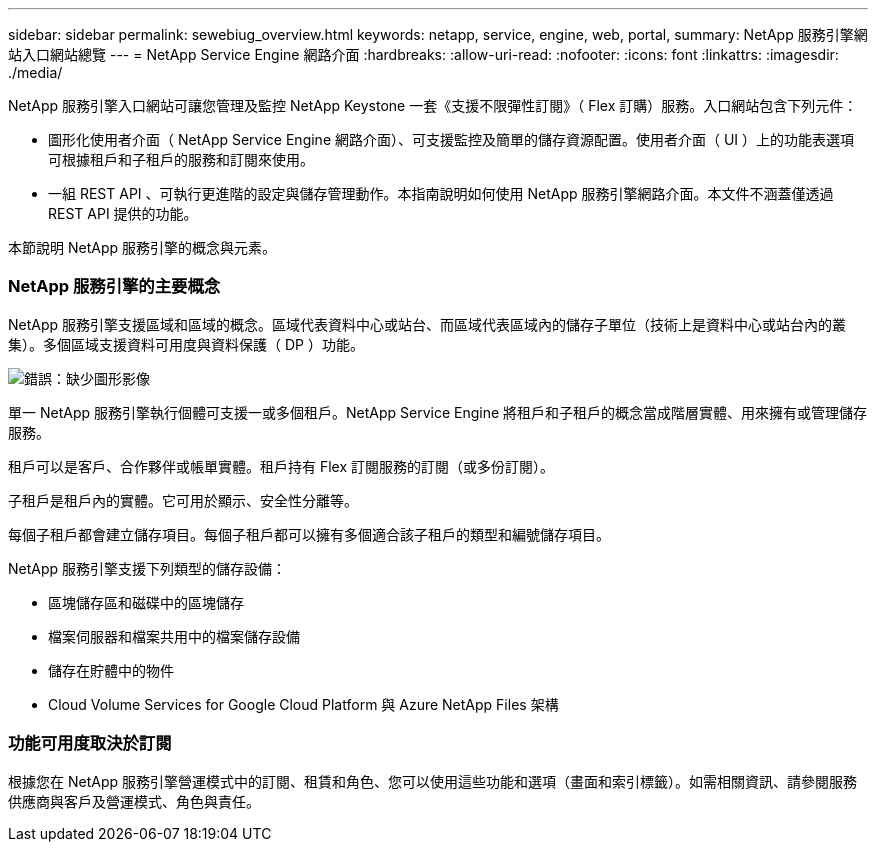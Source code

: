 ---
sidebar: sidebar 
permalink: sewebiug_overview.html 
keywords: netapp, service, engine, web, portal, 
summary: NetApp 服務引擎網站入口網站總覽 
---
= NetApp Service Engine 網路介面
:hardbreaks:
:allow-uri-read: 
:nofooter: 
:icons: font
:linkattrs: 
:imagesdir: ./media/


[role="lead"]
NetApp 服務引擎入口網站可讓您管理及監控 NetApp Keystone 一套《支援不限彈性訂閱》（ Flex 訂購）服務。入口網站包含下列元件：

* 圖形化使用者介面（ NetApp Service Engine 網路介面）、可支援監控及簡單的儲存資源配置。使用者介面（ UI ）上的功能表選項可根據租戶和子租戶的服務和訂閱來使用。
* 一組 REST API 、可執行更進階的設定與儲存管理動作。本指南說明如何使用 NetApp 服務引擎網路介面。本文件不涵蓋僅透過 REST API 提供的功能。


本節說明 NetApp 服務引擎的概念與元素。



=== NetApp 服務引擎的主要概念

NetApp 服務引擎支援區域和區域的概念。區域代表資料中心或站台、而區域代表區域內的儲存子單位（技術上是資料中心或站台內的叢集）。多個區域支援資料可用度與資料保護（ DP ）功能。

image:sewebiug_image1.png["錯誤：缺少圖形影像"]

單一 NetApp 服務引擎執行個體可支援一或多個租戶。NetApp Service Engine 將租戶和子租戶的概念當成階層實體、用來擁有或管理儲存服務。

租戶可以是客戶、合作夥伴或帳單實體。租戶持有 Flex 訂閱服務的訂閱（或多份訂閱）。

子租戶是租戶內的實體。它可用於顯示、安全性分離等。

每個子租戶都會建立儲存項目。每個子租戶都可以擁有多個適合該子租戶的類型和編號儲存項目。

NetApp 服務引擎支援下列類型的儲存設備：

* 區塊儲存區和磁碟中的區塊儲存
* 檔案伺服器和檔案共用中的檔案儲存設備
* 儲存在貯體中的物件
* Cloud Volume Services for Google Cloud Platform 與 Azure NetApp Files 架構




=== 功能可用度取決於訂閱

根據您在 NetApp 服務引擎營運模式中的訂閱、租賃和角色、您可以使用這些功能和選項（畫面和索引標籤）。如需相關資訊、請參閱服務供應商與客戶及營運模式、角色與責任。
